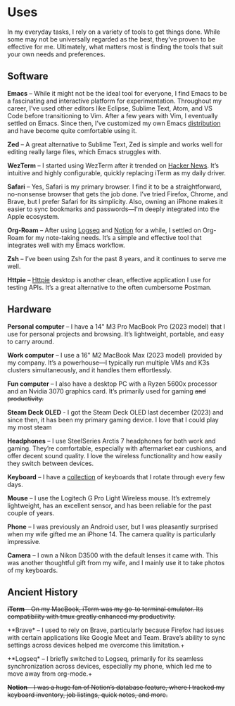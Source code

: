 #+hugo_base_dir: ../
#+hugo_section: uses
#+author: Rudra Kar

* Uses
   :PROPERTIES:
   :EXPORT_FILE_NAME: _index
   :EXPORT_HUGO_LAYOUT: single
   :CUSTOM_ID: uses
   :END:

In my everyday tasks, I rely on a variety of tools to get things
done. While some may not be universally regarded as the best, they’ve
proven to be effective for me. Ultimately, what matters most is
finding the tools that suit your own needs and preferences.

** Software
:PROPERTIES:
:CUSTOM_ID: software
:END:

*Emacs* – While it might not be the ideal tool for everyone, I find
Emacs to be a fascinating and interactive platform for
experimentation. Throughout my career, I’ve used other editors like
Eclipse, Sublime Text, Atom, and VS Code before transitioning to
Vim. After a few years with Vim, I eventually settled on Emacs. Since
then, I’ve customized my own Emacs [[https://emacs.rudra.dev][distribution]] and have become quite
comfortable using it.

*Zed* – A great alternative to Sublime Text, Zed is simple and works
well for editing really large files, which Emacs struggles with.

*WezTerm* – I started using WezTerm after it trended on [[https://news.ycombinator.com/item?id=41223934][Hacker
News]]. It’s intuitive and highly configurable, quickly replacing
iTerm as my daily driver.

*Safari* – Yes, Safari is my primary browser. I find it to be a
straightforward, no-nonsense browser that gets the job done. I’ve
tried Firefox, Chrome, and Brave, but I prefer Safari for its
simplicity. Also, owning an iPhone makes it easier to sync bookmarks
and passwords—I'm deeply integrated into the Apple ecosystem.

*Org-Roam* – After using [[https://logseq.com][Logseq]] and [[https://notion.so][Notion]] for a while, I settled on
Org-Roam for my note-taking needs. It’s a simple and effective tool
that integrates well with my Emacs workflow.

*Zsh* – I’ve been using Zsh for the past 8 years, and it continues to
serve me well.

*Httpie* – [[https://httpie.io/desktop][Httpie]] desktop is another clean, effective application I
use for testing APIs. It’s a great alternative to the often cumbersome
Postman.

** Hardware
:PROPERTIES:
:CUSTOM_ID: hardware
:END:

*Personal computer* – I have a 14" M3 Pro MacBook Pro (2023 model)
that I use for personal projects and browsing. It’s lightweight,
portable, and easy to carry around.

*Work computer* – I use a 16" M2 MacBook Max (2023 model) provided by
my company. It’s a powerhouse—I typically run multiple VMs and K3s
clusters simultaneously, and it handles them effortlessly.

*Fun computer* – I also have a desktop PC with a Ryzen 5600x processor
and an Nvidia 3070 graphics card. It’s primarily used for gaming +and
productivity.+

*Steam Deck OLED* - I got the Steam Deck OLED last december (2023) and
since then, it has been my primary gaming device. I love that I could
play my most steam

*Headphones* – I use SteelSeries Arctis 7 headphones for both work and
gaming. They’re comfortable, especially with aftermarket ear cushions,
and offer decent sound quality. I love the wireless functionality and
how easily they switch between devices.

*Keyboard* – I have a [[/keyboards][collection]] of keyboards that I rotate through
every few days.

*Mouse* – I use the Logitech G Pro Light Wireless mouse. It’s
extremely lightweight, has an excellent sensor, and has been reliable
for the past couple of years.

*Phone* – I was previously an Android user, but I was pleasantly
surprised when my wife gifted me an iPhone 14. The camera quality is
particularly impressive.

*Camera* – I own a Nikon D3500 with the default lenses it came
with. This was another thoughtful gift from my wife, and I mainly use
it to take photos of my keyboards.


** Ancient History
:PROPERTIES:
:CUSTOM_ID: ancient-history
:END:

+*iTerm* – On my MacBook, iTerm was my go-to terminal emulator. Its
compatibility with tmux greatly enhanced my productivity.+

+*Brave* – I used to rely on Brave, particularly because Firefox had
issues with certain applications like Google Meet and Team. Brave’s
ability to sync settings across devices helped me overcome this
limitation.+

+*Logseq* – I briefly switched to Logseq, primarily for its seamless
synchronization across devices, especially my phone, which led me to
move away from org-mode.+

+*Notion* – I was a huge fan of Notion’s database feature, where I
tracked my keyboard inventory, job listings, quick notes, and more.+
